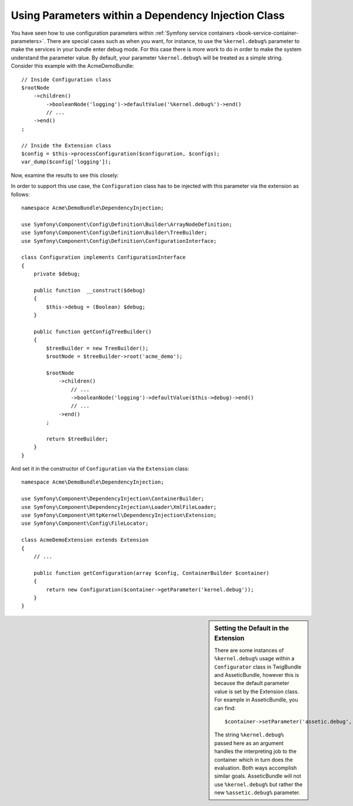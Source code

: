 .. index::
    single: Using Parameters within a Dependency Injection Class

Using Parameters within a Dependency Injection Class
----------------------------------------------------

You have seen how to use configuration parameters within
:ref:`Symfony service containers <book-service-container-parameters>`.
There are special cases such as when you want, for instance, to use the
``%kernel.debug%`` parameter to make the services in your bundle enter
debug mode. For this case there is more work to do in order
to make the system understand the parameter value. By default,
your parameter ``%kernel.debug%`` will be treated as a
simple string. Consider this example with the AcmeDemoBundle::

    // Inside Configuration class
    $rootNode
        ->children()
            ->booleanNode('logging')->defaultValue('%kernel.debug%')->end()
            // ...
        ->end()
    ;

    // Inside the Extension class
    $config = $this->processConfiguration($configuration, $configs);
    var_dump($config['logging']);

Now, examine the results to see this closely:

.. configuration-block::

    .. code-block:: yaml

        my_bundle:
            logging: true
            # true, as expected

        my_bundle:
            logging: "%kernel.debug%"
            # true/false (depends on 2nd parameter of AppKernel),
            # as expected, because %kernel.debug% inside configuration
            # gets evaluated before being passed to the extension

        my_bundle: ~
        # passes the string "%kernel.debug%".
        # Which is always considered as true.
        # The Configurator does not know anything about
        # "%kernel.debug%" being a parameter.

    .. code-block:: xml

        <?xml version="1.0" encoding="UTF-8" ?>
        <container xmlns="http://symfony.com/schema/dic/services"
            xmlns:my-bundle="http://example.org/schema/dic/my_bundle">

            <my-bundle:config logging="true" />
            <!-- true, as expected -->

             <my-bundle:config logging="%kernel.debug%" />
             <!-- true/false (depends on 2nd parameter of AppKernel),
                  as expected, because %kernel.debug% inside configuration
                  gets evaluated before being passed to the extension -->

            <my-bundle:config />
            <!-- passes the string "%kernel.debug%".
                 Which is always considered as true.
                 The Configurator does not know anything about
                 "%kernel.debug%" being a parameter. -->
        </container>

    .. code-block:: php

        $container->loadFromExtension('my_bundle', array(
                'logging' => true,
                // true, as expected
            )
        );

        $container->loadFromExtension('my_bundle', array(
                'logging' => "%kernel.debug%",
                // true/false (depends on 2nd parameter of AppKernel),
                // as expected, because %kernel.debug% inside configuration
                // gets evaluated before being passed to the extension
            )
        );

        $container->loadFromExtension('my_bundle');
        // passes the string "%kernel.debug%".
        // Which is always considered as true.
        // The Configurator does not know anything about
        // "%kernel.debug%" being a parameter.

In order to support this use case, the ``Configuration`` class has to
be injected with this parameter via the extension as follows::

    namespace Acme\DemoBundle\DependencyInjection;

    use Symfony\Component\Config\Definition\Builder\ArrayNodeDefinition;
    use Symfony\Component\Config\Definition\Builder\TreeBuilder;
    use Symfony\Component\Config\Definition\ConfigurationInterface;

    class Configuration implements ConfigurationInterface
    {
        private $debug;

        public function  __construct($debug)
        {
            $this->debug = (Boolean) $debug;
        }

        public function getConfigTreeBuilder()
        {
            $treeBuilder = new TreeBuilder();
            $rootNode = $treeBuilder->root('acme_demo');

            $rootNode
                ->children()
                    // ...
                    ->booleanNode('logging')->defaultValue($this->debug)->end()
                    // ...
                ->end()
            ;

            return $treeBuilder;
        }
    }

And set it in the constructor of ``Configuration`` via the ``Extension`` class::

    namespace Acme\DemoBundle\DependencyInjection;

    use Symfony\Component\DependencyInjection\ContainerBuilder;
    use Symfony\Component\DependencyInjection\Loader\XmlFileLoader;
    use Symfony\Component\HttpKernel\DependencyInjection\Extension;
    use Symfony\Component\Config\FileLocator;

    class AcmeDemoExtension extends Extension
    {
        // ...

        public function getConfiguration(array $config, ContainerBuilder $container)
        {
            return new Configuration($container->getParameter('kernel.debug'));
        }
    }

.. sidebar:: Setting the Default in the Extension

    There are some instances of ``%kernel.debug%`` usage within a ``Configurator``
    class in TwigBundle and AsseticBundle, however this is because the default
    parameter value is set by the Extension class. For example in AsseticBundle,
    you can find::

        $container->setParameter('assetic.debug', $config['debug']);

    The string ``%kernel.debug%`` passed here as an argument handles the
    interpreting job to the container which in turn does the evaluation.
    Both ways accomplish similar goals. AsseticBundle will not use
    ``%kernel.debug%`` but rather the new ``%assetic.debug%`` parameter.
